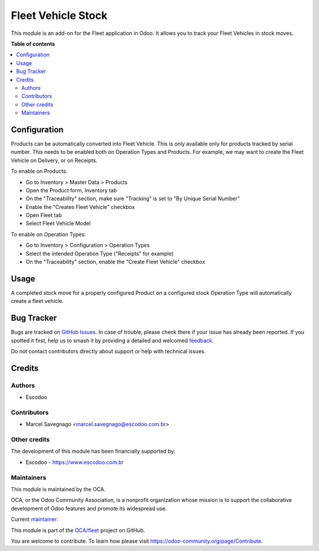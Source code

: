 ===================
Fleet Vehicle Stock
===================

.. 
   !!!!!!!!!!!!!!!!!!!!!!!!!!!!!!!!!!!!!!!!!!!!!!!!!!!!
   !! This file is generated by oca-gen-addon-readme !!
   !! changes will be overwritten.                   !!
   !!!!!!!!!!!!!!!!!!!!!!!!!!!!!!!!!!!!!!!!!!!!!!!!!!!!
   !! source digest: sha256:5f4e43cff6933b8d845a9d60de084f594cf74eea50bb912a7cfe67b75f2dcf3e
   !!!!!!!!!!!!!!!!!!!!!!!!!!!!!!!!!!!!!!!!!!!!!!!!!!!!

.. |badge1| image:: https://img.shields.io/badge/maturity-Beta-yellow.png
    :target: https://odoo-community.org/page/development-status
    :alt: Beta
.. |badge2| image:: https://img.shields.io/badge/licence-AGPL--3-blue.png
    :target: http://www.gnu.org/licenses/agpl-3.0-standalone.html
    :alt: License: AGPL-3
.. |badge3| image:: https://img.shields.io/badge/github-OCA%2Ffleet-lightgray.png?logo=github
    :target: https://github.com/OCA/fleet/tree/12.0/fleet_vehicle_stock
    :alt: OCA/fleet
.. |badge4| image:: https://img.shields.io/badge/weblate-Translate%20me-F47D42.png
    :target: https://translation.odoo-community.org/projects/fleet-12-0/fleet-12-0-fleet_vehicle_stock
    :alt: Translate me on Weblate
.. |badge5| image:: https://img.shields.io/badge/runboat-Try%20me-875A7B.png
    :target: https://runboat.odoo-community.org/builds?repo=OCA/fleet&target_branch=12.0
    :alt: Try me on Runboat

|badge1| |badge2| |badge3| |badge4| |badge5|

This module is an add-on for the Fleet application in Odoo. It allows you to track your Fleet Vehicles in stock moves.

**Table of contents**

.. contents::
   :local:

Configuration
=============

Products can be automatically converted into Fleet Vehicle.
This is only available only for products tracked by serial number.
This needs to be enabled both on Operation Types and Products.
For example, we may want to create the Fleet Vehicle on Delivery,
or on Receipts.

To enable on Products:

* Go to Inventory > Master Data > Products
* Open the Product form, Inventory tab
* On the "Traceability" section, make sure
  "Tracking" is set to "By Unique Serial Number"
* Enable the "Creates Fleet Vehicle" checkbox
* Open Fleet tab
* Select Fleet Vehicle Model

To enable on Operation Types:

* Go to Inventory > Configuration > Operation Types
* Select the intended Operation Type ("Receipts" for example)
* On the "Traceability" section, enable the
  "Create Fleet Vehicle" checkbox

Usage
=====

A completed stock move for a properly configured Product on a configured
stock Operation Type will automatically create a fleet vehicle.

Bug Tracker
===========

Bugs are tracked on `GitHub Issues <https://github.com/OCA/fleet/issues>`_.
In case of trouble, please check there if your issue has already been reported.
If you spotted it first, help us to smash it by providing a detailed and welcomed
`feedback <https://github.com/OCA/fleet/issues/new?body=module:%20fleet_vehicle_stock%0Aversion:%2012.0%0A%0A**Steps%20to%20reproduce**%0A-%20...%0A%0A**Current%20behavior**%0A%0A**Expected%20behavior**>`_.

Do not contact contributors directly about support or help with technical issues.

Credits
=======

Authors
~~~~~~~

* Escodoo

Contributors
~~~~~~~~~~~~

* Marcel Savegnago <marcel.savegnago@escodoo.com.br>

Other credits
~~~~~~~~~~~~~

The development of this module has been financially supported by:

* Escodoo - `https://www.escodoo.com.br <https://www.escodoo.com.br>`_

Maintainers
~~~~~~~~~~~

This module is maintained by the OCA.

.. image:: https://odoo-community.org/logo.png
   :alt: Odoo Community Association
   :target: https://odoo-community.org

OCA, or the Odoo Community Association, is a nonprofit organization whose
mission is to support the collaborative development of Odoo features and
promote its widespread use.

.. |maintainer-marcelsavegnago| image:: https://github.com/marcelsavegnago.png?size=40px
    :target: https://github.com/marcelsavegnago
    :alt: marcelsavegnago

Current `maintainer <https://odoo-community.org/page/maintainer-role>`__:

|maintainer-marcelsavegnago| 

This module is part of the `OCA/fleet <https://github.com/OCA/fleet/tree/12.0/fleet_vehicle_stock>`_ project on GitHub.

You are welcome to contribute. To learn how please visit https://odoo-community.org/page/Contribute.
